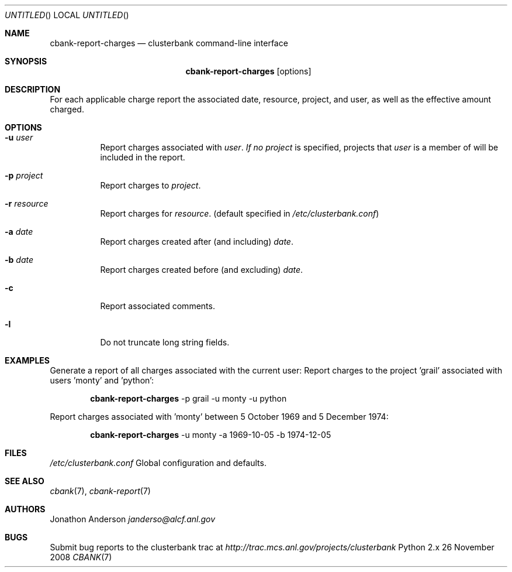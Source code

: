 .Dd 26 November 2008
.Os Python 2.x
.Dt CBANK 7 USD
.Sh NAME
.Nm cbank-report-charges
.Nd clusterbank command-line interface
.Sh SYNOPSIS
.Nm
.Op options
.Sh DESCRIPTION
For each applicable charge report the associated date, resource, project, and user, as well as the effective amount charged.
.Sh OPTIONS
.Bl -tag
.It Fl u Ar user
Report charges associated with
.Ar user .
.Ar If no
.Ar project
is specified, projects that
.Ar user
is a member of will be included in the report.
.It Fl p Ar project
Report charges to
.Ar project .
.It Fl r Ar resource
Report charges for
.Ar resource .
(default specified in
.Pa /etc/clusterbank.conf )
.It Fl a Ar date
Report charges created after (and including)
.Ar date .
.It Fl b Ar date
Report charges created before (and excluding)
.Ar date .
.It Fl c
Report associated comments.
.It Fl l
Do not truncate long string fields.
.El
.Sh EXAMPLES
Generate a report of all charges associated with the current user:
Report charges to the project 'grail' associated with users 'monty' and 'python':
.Bd -filled -offset indent
.Nm
-p grail -u monty -u python
.Ed
.Pp
Report charges associated with 'monty' between 5 October 1969 and 5 December 1974:
.Bd -filled -offset indent
.Nm
-u monty -a 1969-10-05 -b 1974-12-05
.Ed
.Sh FILES
.Bl -item
.It
.Pa /etc/clusterbank.conf
Global configuration and defaults.
.El
.Sh SEE ALSO
.Xr cbank 7 ,
.Xr cbank-report 7
.Sh AUTHORS
.An Jonathon Anderson
.Ad janderso@alcf.anl.gov
.Sh BUGS
Submit bug reports to the clusterbank trac at
.Ad http://trac.mcs.anl.gov/projects/clusterbank
